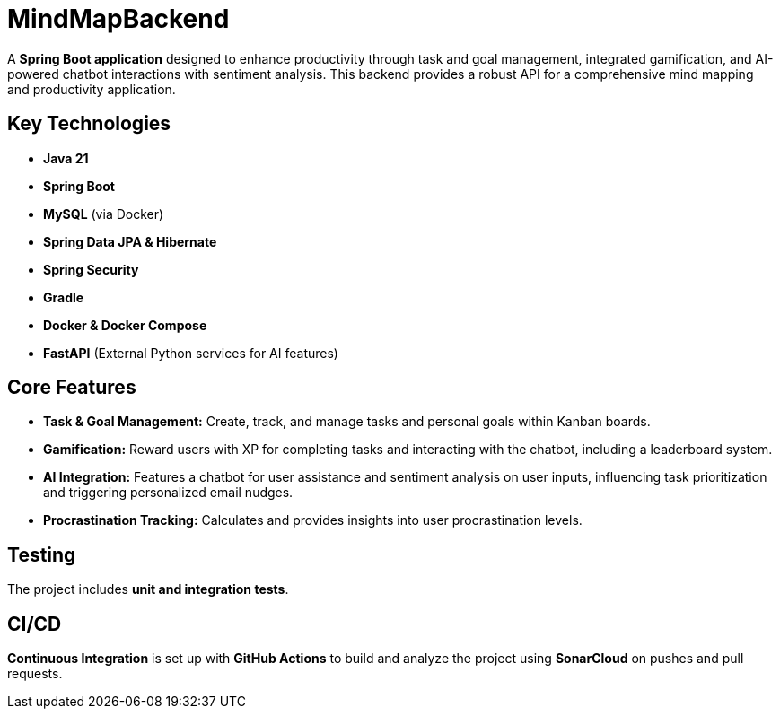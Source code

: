 # MindMapBackend

A **Spring Boot application** designed to enhance productivity through task and goal management, integrated gamification, and AI-powered chatbot interactions with sentiment analysis. This backend provides a robust API for a comprehensive mind mapping and productivity application.

## Key Technologies

* **Java 21**
* **Spring Boot**
* **MySQL** (via Docker)
* **Spring Data JPA & Hibernate**
* **Spring Security**
* **Gradle**
* **Docker & Docker Compose**
* **FastAPI** (External Python services for AI features)

## Core Features

* **Task & Goal Management:** Create, track, and manage tasks and personal goals within Kanban boards.
* **Gamification:** Reward users with XP for completing tasks and interacting with the chatbot, including a leaderboard system.
* **AI Integration:** Features a chatbot for user assistance and sentiment analysis on user inputs, influencing task prioritization and triggering personalized email nudges.
* **Procrastination Tracking:** Calculates and provides insights into user procrastination levels.

## Testing

The project includes **unit and integration tests**.

## CI/CD

**Continuous Integration** is set up with **GitHub Actions** to build and analyze the project using **SonarCloud** on pushes and pull requests.
